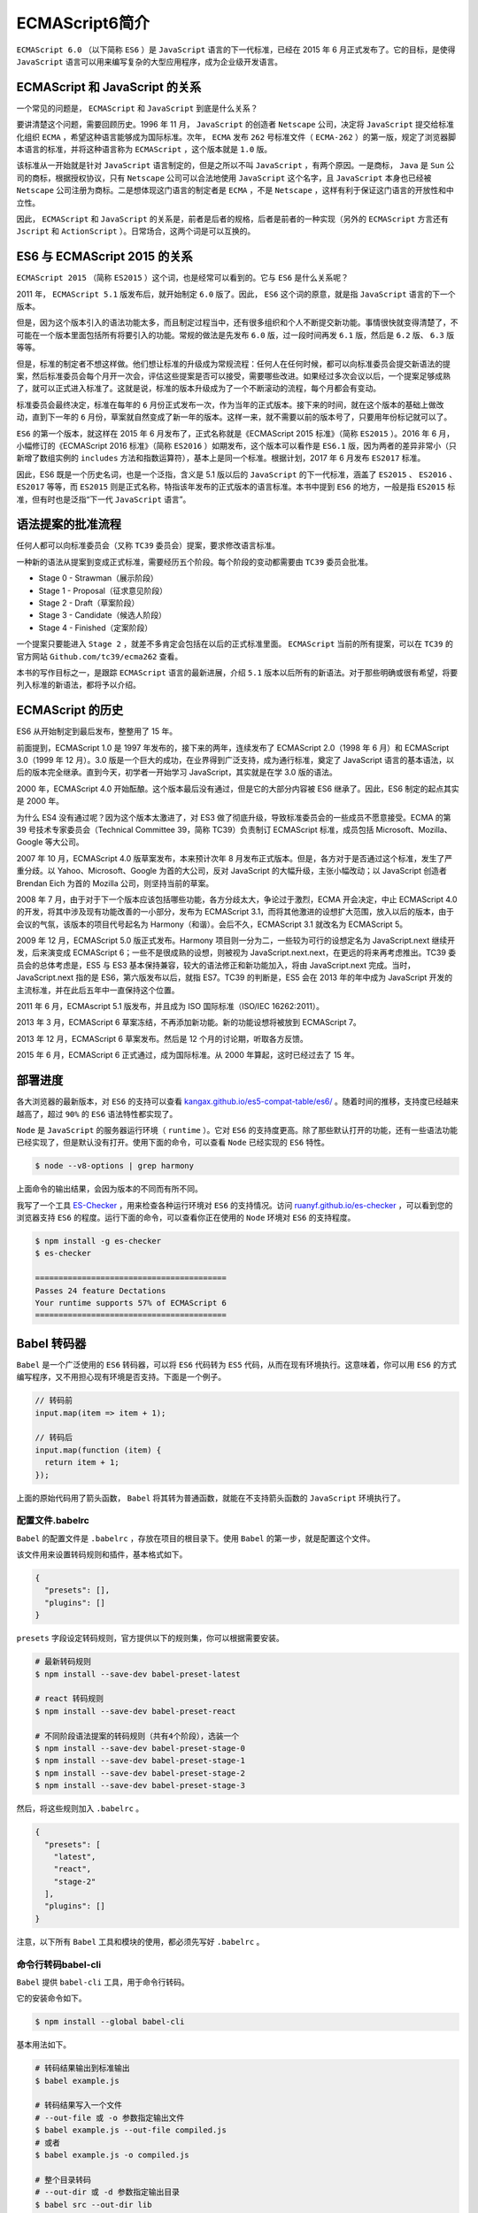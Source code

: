 ***************
ECMAScript6简介
***************
``ECMAScript 6.0`` （以下简称 ``ES6`` ）是 ``JavaScript`` 语言的下一代标准，已经在 2015 年 6 月正式发布了。它的目标，是使得 ``JavaScript`` 语言可以用来编写复杂的大型应用程序，成为企业级开发语言。

ECMAScript 和 JavaScript 的关系
===========================
一个常见的问题是， ``ECMAScript`` 和 ``JavaScript`` 到底是什么关系？

要讲清楚这个问题，需要回顾历史。1996 年 11 月， ``JavaScript`` 的创造者 ``Netscape`` 公司，决定将 ``JavaScript`` 提交给标准化组织 ``ECMA`` ，希望这种语言能够成为国际标准。次年， ``ECMA`` 发布 ``262`` 号标准文件（ ``ECMA-262`` ）的第一版，规定了浏览器脚本语言的标准，并将这种语言称为 ``ECMAScript`` ，这个版本就是 ``1.0`` 版。

该标准从一开始就是针对 ``JavaScript`` 语言制定的，但是之所以不叫 ``JavaScript`` ，有两个原因。一是商标， ``Java`` 是 ``Sun`` 公司的商标，根据授权协议，只有 ``Netscape`` 公司可以合法地使用 ``JavaScript`` 这个名字，且 ``JavaScript`` 本身也已经被 ``Netscape`` 公司注册为商标。二是想体现这门语言的制定者是 ``ECMA`` ，不是 ``Netscape`` ，这样有利于保证这门语言的开放性和中立性。

因此， ``ECMAScript`` 和 ``JavaScript`` 的关系是，前者是后者的规格，后者是前者的一种实现（另外的 ``ECMAScript`` 方言还有 ``Jscript`` 和 ``ActionScript`` ）。日常场合，这两个词是可以互换的。

ES6 与 ECMAScript 2015 的关系
=========================
``ECMAScript 2015`` （简称 ``ES2015`` ）这个词，也是经常可以看到的。它与 ``ES6`` 是什么关系呢？

2011 年， ``ECMAScript 5.1`` 版发布后，就开始制定 ``6.0`` 版了。因此， ``ES6`` 这个词的原意，就是指 ``JavaScript`` 语言的下一个版本。

但是，因为这个版本引入的语法功能太多，而且制定过程当中，还有很多组织和个人不断提交新功能。事情很快就变得清楚了，不可能在一个版本里面包括所有将要引入的功能。常规的做法是先发布 ``6.0`` 版，过一段时间再发 ``6.1`` 版，然后是 ``6.2`` 版、 ``6.3`` 版等等。

但是，标准的制定者不想这样做。他们想让标准的升级成为常规流程：任何人在任何时候，都可以向标准委员会提交新语法的提案，然后标准委员会每个月开一次会，评估这些提案是否可以接受，需要哪些改进。如果经过多次会议以后，一个提案足够成熟了，就可以正式进入标准了。这就是说，标准的版本升级成为了一个不断滚动的流程，每个月都会有变动。

标准委员会最终决定，标准在每年的 ``6`` 月份正式发布一次，作为当年的正式版本。接下来的时间，就在这个版本的基础上做改动，直到下一年的 ``6`` 月份，草案就自然变成了新一年的版本。这样一来，就不需要以前的版本号了，只要用年份标记就可以了。

``ES6`` 的第一个版本，就这样在 2015 年 6 月发布了，正式名称就是《ECMAScript 2015 标准》（简称 ``ES2015`` ）。2016 年 6 月，小幅修订的《ECMAScript 2016 标准》（简称 ``ES2016`` ）如期发布，这个版本可以看作是 ``ES6.1`` 版，因为两者的差异非常小（只新增了数组实例的 ``includes`` 方法和指数运算符），基本上是同一个标准。根据计划，2017 年 6 月发布 ``ES2017`` 标准。

因此，ES6 既是一个历史名词，也是一个泛指，含义是 5.1 版以后的 ``JavaScript``  的下一代标准，涵盖了 ``ES2015`` 、 ``ES2016`` 、 ``ES2017`` 等等，而 ``ES2015``  则是正式名称，特指该年发布的正式版本的语言标准。本书中提到 ``ES6`` 的地方，一般是指 ``ES2015`` 标准，但有时也是泛指“下一代 ``JavaScript`` 语言”。

语法提案的批准流程
==================
任何人都可以向标准委员会（又称 ``TC39`` 委员会）提案，要求修改语言标准。

一种新的语法从提案到变成正式标准，需要经历五个阶段。每个阶段的变动都需要由 ``TC39`` 委员会批准。

- Stage 0 - Strawman（展示阶段）
- Stage 1 - Proposal（征求意见阶段）
- Stage 2 - Draft（草案阶段）
- Stage 3 - Candidate（候选人阶段）
- Stage 4 - Finished（定案阶段）

一个提案只要能进入 ``Stage 2`` ，就差不多肯定会包括在以后的正式标准里面。 ``ECMAScript`` 当前的所有提案，可以在 ``TC39`` 的官方网站 ``Github.com/tc39/ecma262`` 查看。

本书的写作目标之一，是跟踪 ``ECMAScript`` 语言的最新进展，介绍 ``5.1`` 版本以后所有的新语法。对于那些明确或很有希望，将要列入标准的新语法，都将予以介绍。

ECMAScript 的历史
==============
ES6 从开始制定到最后发布，整整用了 15 年。

前面提到，ECMAScript 1.0 是 1997 年发布的，接下来的两年，连续发布了 ECMAScript 2.0（1998 年 6 月）和 ECMAScript 3.0（1999 年 12 月）。3.0 版是一个巨大的成功，在业界得到广泛支持，成为通行标准，奠定了 JavaScript 语言的基本语法，以后的版本完全继承。直到今天，初学者一开始学习 JavaScript，其实就是在学 3.0 版的语法。

2000 年，ECMAScript 4.0 开始酝酿。这个版本最后没有通过，但是它的大部分内容被 ES6 继承了。因此，ES6 制定的起点其实是 2000 年。

为什么 ES4 没有通过呢？因为这个版本太激进了，对 ES3 做了彻底升级，导致标准委员会的一些成员不愿意接受。ECMA 的第 39 号技术专家委员会（Technical Committee 39，简称 TC39）负责制订 ECMAScript 标准，成员包括 Microsoft、Mozilla、Google 等大公司。

2007 年 10 月，ECMAScript 4.0 版草案发布，本来预计次年 8 月发布正式版本。但是，各方对于是否通过这个标准，发生了严重分歧。以 Yahoo、Microsoft、Google 为首的大公司，反对 JavaScript 的大幅升级，主张小幅改动；以 JavaScript 创造者 Brendan Eich 为首的 Mozilla 公司，则坚持当前的草案。

2008 年 7 月，由于对于下一个版本应该包括哪些功能，各方分歧太大，争论过于激烈，ECMA 开会决定，中止 ECMAScript 4.0 的开发，将其中涉及现有功能改善的一小部分，发布为 ECMAScript 3.1，而将其他激进的设想扩大范围，放入以后的版本，由于会议的气氛，该版本的项目代号起名为 Harmony（和谐）。会后不久，ECMAScript 3.1 就改名为 ECMAScript 5。

2009 年 12 月，ECMAScript 5.0 版正式发布。Harmony 项目则一分为二，一些较为可行的设想定名为 JavaScript.next 继续开发，后来演变成 ECMAScript 6；一些不是很成熟的设想，则被视为 JavaScript.next.next，在更远的将来再考虑推出。TC39 委员会的总体考虑是，ES5 与 ES3 基本保持兼容，较大的语法修正和新功能加入，将由 JavaScript.next 完成。当时，JavaScript.next 指的是 ES6，第六版发布以后，就指 ES7。TC39 的判断是，ES5 会在 2013 年的年中成为 JavaScript 开发的主流标准，并在此后五年中一直保持这个位置。

2011 年 6 月，ECMAscript 5.1 版发布，并且成为 ISO 国际标准（ISO/IEC 16262:2011）。

2013 年 3 月，ECMAScript 6 草案冻结，不再添加新功能。新的功能设想将被放到 ECMAScript 7。

2013 年 12 月，ECMAScript 6 草案发布。然后是 12 个月的讨论期，听取各方反馈。

2015 年 6 月，ECMAScript 6 正式通过，成为国际标准。从 2000 年算起，这时已经过去了 15 年。

部署进度
========
各大浏览器的最新版本，对 ``ES6`` 的支持可以查看 `kangax.github.io/es5-compat-table/es6/ <https://kangax.github.io/es5-compat-table/es6/>`_ 。随着时间的推移，支持度已经越来越高了，超过 ``90%`` 的 ``ES6`` 语法特性都实现了。

``Node`` 是 ``JavaScript`` 的服务器运行环境（ ``runtime`` ）。它对 ``ES6`` 的支持度更高。除了那些默认打开的功能，还有一些语法功能已经实现了，但是默认没有打开。使用下面的命令，可以查看 ``Node`` 已经实现的 ``ES6`` 特性。

.. code-block:: shell

    $ node --v8-options | grep harmony

上面命令的输出结果，会因为版本的不同而有所不同。

我写了一个工具 `ES-Checker <https://github.com/ruanyf/es-checker>`_ ，用来检查各种运行环境对 ``ES6`` 的支持情况。访问 `ruanyf.github.io/es-checker <http://ruanyf.github.io/es-checker>`_ ，可以看到您的浏览器支持 ``ES6`` 的程度。运行下面的命令，可以查看你正在使用的 ``Node`` 环境对 ``ES6`` 的支持程度。

.. code-block:: shell

    $ npm install -g es-checker
    $ es-checker

    =========================================
    Passes 24 feature Dectations
    Your runtime supports 57% of ECMAScript 6
    =========================================

Babel 转码器
============
``Babel`` 是一个广泛使用的 ``ES6`` 转码器，可以将 ``ES6`` 代码转为 ``ES5`` 代码，从而在现有环境执行。这意味着，你可以用 ``ES6`` 的方式编写程序，又不用担心现有环境是否支持。下面是一个例子。

.. code-block:: javascript

    // 转码前
    input.map(item => item + 1);

    // 转码后
    input.map(function (item) {
      return item + 1;
    });

上面的原始代码用了箭头函数， ``Babel`` 将其转为普通函数，就能在不支持箭头函数的 ``JavaScript`` 环境执行了。

配置文件.babelrc
----------------
``Babel`` 的配置文件是 ``.babelrc`` ，存放在项目的根目录下。使用 ``Babel`` 的第一步，就是配置这个文件。

该文件用来设置转码规则和插件，基本格式如下。

.. code-block:: json

    {
      "presets": [],
      "plugins": []
    }

``presets`` 字段设定转码规则，官方提供以下的规则集，你可以根据需要安装。

.. code-block:: shell

    # 最新转码规则
    $ npm install --save-dev babel-preset-latest

    # react 转码规则
    $ npm install --save-dev babel-preset-react

    # 不同阶段语法提案的转码规则（共有4个阶段），选装一个
    $ npm install --save-dev babel-preset-stage-0
    $ npm install --save-dev babel-preset-stage-1
    $ npm install --save-dev babel-preset-stage-2
    $ npm install --save-dev babel-preset-stage-3

然后，将这些规则加入 ``.babelrc`` 。

.. code-block:: json

    {
      "presets": [
        "latest",
        "react",
        "stage-2"
      ],
      "plugins": []
    }

注意，以下所有 ``Babel`` 工具和模块的使用，都必须先写好 ``.babelrc`` 。

命令行转码babel-cli
-------------------
``Babel`` 提供 ``babel-cli`` 工具，用于命令行转码。

它的安装命令如下。

.. code-block:: shell

    $ npm install --global babel-cli

基本用法如下。

.. code-block:: shell

    # 转码结果输出到标准输出
    $ babel example.js

    # 转码结果写入一个文件
    # --out-file 或 -o 参数指定输出文件
    $ babel example.js --out-file compiled.js
    # 或者
    $ babel example.js -o compiled.js

    # 整个目录转码
    # --out-dir 或 -d 参数指定输出目录
    $ babel src --out-dir lib
    # 或者
    $ babel src -d lib

    # -s 参数生成source map文件
    $ babel src -d lib -s

上面代码是在全局环境下，进行 ``Babel`` 转码。这意味着，如果项目要运行，全局环境必须有 ``Babel`` ，也就是说项目产生了对环境的依赖。另一方面，这样做也无法支持不同项目使用不同版本的 ``Babel`` 。

一个解决办法是将 ``babel-cli`` 安装在项目之中。

.. code-block:: shell

    # 安装
    $ npm install --save-dev babel-cli

然后，改写 ``package.json`` 。

.. code-block:: json

    {
      // ...
      "devDependencies": {
        "babel-cli": "^6.0.0"
      },
      "scripts": {
        "build": "babel src -d lib"
      },
    }

转码的时候，就执行下面的命令。

.. code-block:: shell

    $ npm run build

babel-node
----------
``babel-cli`` 工具自带一个 ``babel-node`` 命令，提供一个支持 ``ES6`` 的 ``REPL`` 环境。它支持 ``Node`` 的 ``REPL`` 环境的所有功能，而且可以直接运行 ``ES6`` 代码。

它不用单独安装，而是随 ``babel-cli`` 一起安装。然后，执行 ``babel-node`` 就进入 ``REPL`` 环境。

.. code-block:: shell

    $ babel-node
    > (x => x * 2)(1)
    2

``babel-node`` 命令可以直接运行 ``ES6``  脚本。将上面的代码放入脚本文件 ``es6.js`` ，然后直接运行。

.. code-block:: shell

    $ babel-node es6.js
    2

``babel-node`` 也可以安装在项目中。

.. code-block:: shell

    $ npm install --save-dev babel-cli

然后，改写 ``package.json`` 。

.. code-block:: json

    {
      "scripts": {
        "script-name": "babel-node script.js"
      }
    }

babel-register
--------------
``babel-register`` 模块改写 ``require`` 命令，为它加上一个钩子。此后，每当使用 ``require`` 加载 ``.js`` 、 ``.jsx`` 、 ``.es`` 和 ``.es6`` 后缀名的文件，就会先用 ``Babel`` 进行转码。

.. code-block:: shell

    $ npm install --save-dev babel-register

使用时，必须首先加载 ``babel-register`` 。

.. code-block:: shell

    require("babel-register");
    require("./index.js");

然后，就不需要手动对 ``index.js`` 转码了。

需要注意的是， ``babel-register`` 只会对 ``require`` 命令加载的文件转码，而不会对当前文件转码。另外，由于它是实时转码，所以只适合在开发环境使用。

babel-core
----------
如果某些代码需要调用 ``Babel`` 的 ``API`` 进行转码，就要使用 ``babel-core`` 模块。

安装命令如下。

.. code-block:: shell

    $ npm install babel-core --save

然后，在项目中就可以调用 ``babel-core`` 。

.. code-block:: js

    var babel = require('babel-core');

    // 字符串转码
    babel.transform('code();', options);
    // => { code, map, ast }

    // 文件转码（异步）
    babel.transformFile('filename.js', options, function(err, result) {
      result; // => { code, map, ast }
    });

    // 文件转码（同步）
    babel.transformFileSync('filename.js', options);
    // => { code, map, ast }

    // Babel AST转码
    babel.transformFromAst(ast, code, options);
    // => { code, map, ast }

配置对象 ``options`` ，可以参看官方文档 http://babeljs.io/docs/usage/options/ 。

下面是一个例子。

.. code-block:: js

    var es6Code = 'let x = n => n + 1';
    var es5Code = require('babel-core')
      .transform(es6Code, {
        presets: ['latest']
      })
      .code;
    // '"use strict";\n\nvar x = function x(n) {\n  return n + 1;\n};'

上面代码中， ``transform`` 方法的第一个参数是一个字符串，表示需要被转换的 ``ES6`` 代码，第二个参数是转换的配置对象。

babel-polyfill
---------------
``Babel`` 默认只转换新的 ``JavaScript`` 句法（ ``syntax`` ），而不转换新的 ``API`` ，比如 ``Iterator`` 、 ``Generator`` 、 ``Set`` 、 ``Maps`` 、 ``Proxy`` 、 ``Reflect`` 、 ``Symbol`` 、 ``Promise`` 等全局对象，以及一些定义在全局对象上的方法（比如 ``Object.assign`` ）都不会转码。

举例来说， ``ES6`` 在 ``Array`` 对象上新增了 ``Array.from`` 方法。 ``Babel`` 就不会转码这个方法。如果想让这个方法运行，必须使用 ``babel-polyfill`` ，为当前环境提供一个垫片。

安装命令如下。

.. code-block:: shell

    $ npm install --save babel-polyfill

然后，在脚本头部，加入如下一行代码。

.. code-block:: js

    import 'babel-polyfill';
    // 或者
    require('babel-polyfill');

``Babel`` 默认不转码的 ``API`` 非常多，详细清单可以查看 ``babel-plugin-transform-runtime`` 模块的 `definitions.js <https://github.com/babel/babel/blob/master/packages/babel-plugin-transform-runtime/src/definitions.js>`_ 文件。

浏览器环境
----------
``Babel`` 也可以用于浏览器环境。但是，从 ``Babel 6.0`` 开始，不再直接提供浏览器版本，而是要用构建工具构建出来。如果你没有或不想使用构建工具，可以使用 ``babel-standalone`` 模块提供的浏览器版本，将其插入网页。

.. code-block:: html

    <script src="https://cdnjs.cloudflare.com/ajax/libs/babel-standalone/6.4.4/babel.min.js"></script>
    <script type="text/babel">
    // Your ES6 code
    </script>

.. note:: 网页实时将 ``ES6`` 代码转为 ``ES5`` ，对性能会有影响。生产环境需要加载已经转码完成的脚本。

下面是如何将代码打包成浏览器可以使用的脚本，以 ``Babel`` 配合 ``Browserify`` 为例。首先，安装 ``babelify`` 模块。

.. code-block:: shell

    $ npm install --save-dev babelify babel-preset-latest

然后，再用命令行转换 ``ES6`` 脚本。

.. code-block:: shell

    $  browserify script.js -o bundle.js -t [ babelify --presets [ latest ] ]

上面代码将 ``ES6`` 脚本 ``script.js`` ，转为 ``bundle.js`` ，浏览器直接加载后者就可以了。

在 ``package.json`` 设置下面的代码，就不用每次命令行都输入参数了。

.. code-block:: json

    {
      "browserify": {
        "transform": [["babelify", { "presets": ["latest"] }]]
      }
    }

在线转换
--------
``Babel`` 提供一个 `REPL 在线编译器 <https://babeljs.io/repl/>`_ ，可以在线将 ``ES6`` 代码转为 ``ES5`` 代码。转换后的代码，可以直接作为 ``ES5`` 代码插入网页运行。

与其他工具的配合
----------------
许多工具需要 ``Babel`` 进行前置转码，这里举两个例子： ``ESLint`` 和 ``Mocha`` 。

``ESLint`` 用于静态检查代码的语法和风格，安装命令如下。

.. code-block:: shell

    $ npm install --save-dev eslint babel-eslint

然后，在项目根目录下，新建一个配置文件 ``.eslintrc`` ，在其中加入 ``parser`` 字段。

.. code-block:: json

    {
      "parser": "babel-eslint",
      "rules": {
        ...
      }
    }

再在 ``package.json`` 之中，加入相应的 ``scripts`` 脚本。

.. code-block:: json

    {
      "name": "my-module",
      "scripts": {
        "lint": "eslint my-files.js"
      },
      "devDependencies": {
        "babel-eslint": "...",
        "eslint": "..."
      }
    }

``Mocha`` 则是一个测试框架，如果需要执行使用 ``ES6`` 语法的测试脚本，可以修改 ``package.json`` 的 ``scripts.test`` 。

.. code-block:: json

    "scripts": {
      "test": "mocha --ui qunit --compilers js:babel-core/register"
    }

上面命令中， ``--compilers`` 参数指定脚本的转码器，规定后缀名为 ``js`` 的文件，都需要使用 ``babel-core/register`` 先转码。

Traceur 转码器
==============
``Google`` 公司的 ``Traceur`` 转码器，也可以将 ``ES6`` 代码转为 ``ES5`` 代码。

直接插入网页
------------
``Traceur`` 允许将 ``ES6`` 代码直接插入网页。首先，必须在网页头部加载 ``Traceur`` 库文件。

.. code-block:: html

    <script src="https://google.github.io/traceur-compiler/bin/traceur.js"></script>
    <script src="https://google.github.io/traceur-compiler/bin/BrowserSystem.js"></script>
    <script src="https://google.github.io/traceur-compiler/src/bootstrap.js"></script>
    <script type="module">
      import './Greeter.js';
    </script>

上面代码中，一共有 4 个 ``script`` 标签。第一个是加载 ``Traceur`` 的库文件，第二个和第三个是将这个库文件用于浏览器环境，第四个则是加载用户脚本，这个脚本里面可以使用 ``ES6`` 代码。

.. note:: 第四个 ``script`` 标签的 ``type`` 属性的值是 ``module`` ，而不是 ``text/javascript`` 。这是 ``Traceur`` 编译器识别 ``ES6`` 代码的标志，编译器会自动将所有 ``type=module`` 的代码编译为 ``ES5`` ，然后再交给浏览器执行。

除了引用外部 ``ES6`` 脚本，也可以直接在网页中放置 ``ES6`` 代码。

.. code-block:: html

    <script type="module">
      class Calc {
        constructor() {
          console.log('Calc constructor');
        }
        add(a, b) {
          return a + b;
        }
      }

      var c = new Calc();
      console.log(c.add(4,5));
    </script>

正常情况下，上面代码会在控制台打印出9。

如果想对 ``Traceur`` 的行为有精确控制，可以采用下面参数配置的写法。

.. code-block:: html

    <script>
      // Create the System object
      window.System = new traceur.runtime.BrowserTraceurLoader();
      // Set some experimental options
      var metadata = {
        traceurOptions: {
          experimental: true,
          properTailCalls: true,
          symbols: true,
          arrayComprehension: true,
          asyncFunctions: true,
          asyncGenerators: exponentiation,
          forOn: true,
          generatorComprehension: true
        }
      };
      // Load your module
      System.import('./myModule.js', {metadata: metadata}).catch(function(ex) {
        console.error('Import failed', ex.stack || ex);
      });
    </script>

上面代码中，首先生成 ``Traceur`` 的全局对象 ``window.System`` ，然后 ``System.import`` 方法可以用来加载 ``ES6`` 。加载的时候，需要传入一个配置对象 ``metadata`` ，该对象的 ``traceurOptions`` 属性可以配置支持 ``ES6`` 功能。如果设为 ``experimental: true`` ，就表示除了 ``ES6`` 以外，还支持一些实验性的新功能。

在线转换
--------
``Traceur`` 也提供一个在线编译器，可以在线将 ``ES6`` 代码转为 ``ES5`` 代码。转换后的代码，可以直接作为 ``ES5`` 代码插入网页运行。

上面的例子转为 ``ES5`` 代码运行，就是下面这个样子。

.. code-block:: html

    <script src="https://google.github.io/traceur-compiler/bin/traceur.js"></script>
    <script src="https://google.github.io/traceur-compiler/bin/BrowserSystem.js"></script>
    <script src="https://google.github.io/traceur-compiler/src/bootstrap.js"></script>
    <script>
    $traceurRuntime.ModuleStore.getAnonymousModule(function() {
      "use strict";

      var Calc = function Calc() {
        console.log('Calc constructor');
      };

      ($traceurRuntime.createClass)(Calc, {add: function(a, b) {
        return a + b;
      }}, {});

      var c = new Calc();
      console.log(c.add(4, 5));
      return {};
    });
    </script>

命令行转换
----------
作为命令行工具使用时， ``Traceur`` 是一个 ``Node`` 的模块，首先需要用 ``npm`` 安装。

.. code-block:: shell

    $ npm install -g traceur

安装成功后，就可以在命令行下使用 ``Traceur`` 了。

``Traceur`` 直接运行 ``ES6`` 脚本文件，会在标准输出显示运行结果，以前面的 ``calc.js`` 为例。

.. code-block:: shell

    $ traceur calc.js
    Calc constructor
    9

如果要将 ``ES6`` 脚本转为 ``ES5`` 保存，要采用下面的写法。

.. code-block:: shell

    $ traceur --script calc.es6.js --out calc.es5.js

上面代码的 ``--script`` 选项表示指定输入文件， ``--out`` 选项表示指定输出文件。

为了防止有些特性编译不成功，最好加上 ``--experimental`` 选项。

.. code-block:: shell

    $ traceur --script calc.es6.js --out calc.es5.js --experimental

命令行下转换生成的文件，就可以直接放到浏览器中运行。

Node 环境的用法
---------------
``Traceur`` 的 ``Node`` 用法如下（假定已安装 ``traceur`` 模块）。

.. code-block:: js

    var traceur = require('traceur');
    var fs = require('fs');

    // 将 ES6 脚本转为字符串
    var contents = fs.readFileSync('es6-file.js').toString();

    var result = traceur.compile(contents, {
      filename: 'es6-file.js',
      sourceMap: true,
      // 其他设置
      modules: 'commonjs'
    });

    if (result.error)
      throw result.error;

    // result 对象的 js 属性就是转换后的 ES5 代码
    fs.writeFileSync('out.js', result.js);
    // sourceMap 属性对应 map 文件
    fs.writeFileSync('out.js.map', result.sourceMap);
